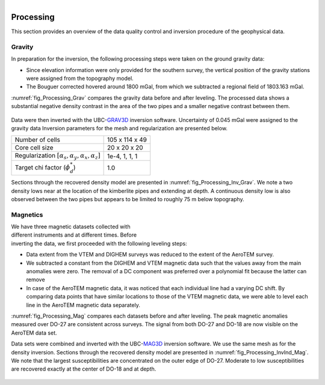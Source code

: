 .. _tkc_processing:

.. figure:: images/TKC_7Steps_Processing.png
    :align: right
    :figwidth: 30%


Processing
==========

This section provides an overview of the data quality control and inversion
procedure of the geophysical data.

Gravity
-------

In preparation for the inversion, the following processing steps were taken
on the ground gravity data:

- Since elevation information were only provided for the southern survey, the vertical position of the gravity stations were assigned from the topography model.

- The Bouguer corrected hovered around 1800 mGal, from which we subtracted a regional field of 1803.163 mGal.

:numref:`fig_Processing_Grav` compares the gravity data before and after
leveling. The processed data shows a substantial negative density contrast in
the area of the two pipes and a smaller negative contrast between them.

.. figure:: images/Processing_Grav.png
    :align: center
    :figwidth: 75%
    :name: fig_Processing_Grav

Data were then inverted with the UBC-`GRAV3D`_ inversion software. Uncertainty
of 0.045 mGal were assigned to the gravity data Inversion parameters for the
mesh and regularization are presented below.

+--------------------------------------------------------------+-----------------+
| Number of cells                                              | 105 x 114 x 49  |
+--------------------------------------------------------------+-----------------+
| Core cell size                                               | 20 x 20 x 20    |
+--------------------------------------------------------------+-----------------+
| Regularization :math:`[\alpha_s,\alpha_y,\alpha_x,\alpha_z]` | 1e-4, 1, 1, 1   |
+--------------------------------------------------------------+-----------------+
| Target chi factor (:math:`\phi_d^*`)                         | 1.0             |
+--------------------------------------------------------------+-----------------+


Sections through the recovered density model are presented in
:numref:`fig_Processing_Inv_Grav`. We note a two density lows near at the
location of the kimberlite pipes and extending at depth. A continuous density
low is also observed between the two pipes but appears to be limited to
roughly 75 m below topography.

.. figure:: images/gravFinalCrop.png
    :align: center
    :figwidth: 50%
    :name: fig_Processing_Inv_Grav


.. _GRAV3D: http://grav3d.readthedocs.io/en/latest/

Magnetics
---------

.. figure:: images/Processing_Mag.png
    :align: right
    :figwidth: 50%
    :name: fig_Processing_Mag

We have three magnetic datasets collected with different instruments and at
different times. Before inverting the data, we first proceeded with the
following leveling steps:

- Data extent from the VTEM and DIGHEM surveys was reduced to the extent of
  the AeroTEM survey.

- We subtracted a constant from the DIGHEM and VTEM magnetic data such that
  the values away from the main anomalies were zero. The removal of a DC
  component was preferred over a polynomial fit because the latter can remove

- In case of the AeroTEM magnetic data, it was noticed that each individual
  line had a varying DC shift. By comparing data points that have similar
  locations to those of the VTEM magnetic data, we were able to level each line
  in the AeroTEM magnetic data separately.

:numref:`fig_Processing_Mag` compares each datasets before and after leveling.
The peak magnetic anomalies measured over DO-27 are consistent across surveys.
The signal from both DO-27 and DO-18 are now visible on the AeroTEM data set.

Data sets were combined and inverted with the UBC-`MAG3D`_ inversion software.
We use the same mesh as for the density inversion. Sections through the
recovered density model are presented in :numref:`fig_Processing_InvInd_Mag`.
We note that the largest susceptibilities are concentrated on the outer edge
of DO-27. Moderate to low susceptibilities are recovered exactly at the center
of DO-18 and at depth.

.. figure:: images/vtemIndCrop.png
    :align: center
    :figwidth: 50%
    :name: fig_Processing_InvInd_Mag

.. _MAG3D: http://mag3d.readthedocs.io/en/latest/

